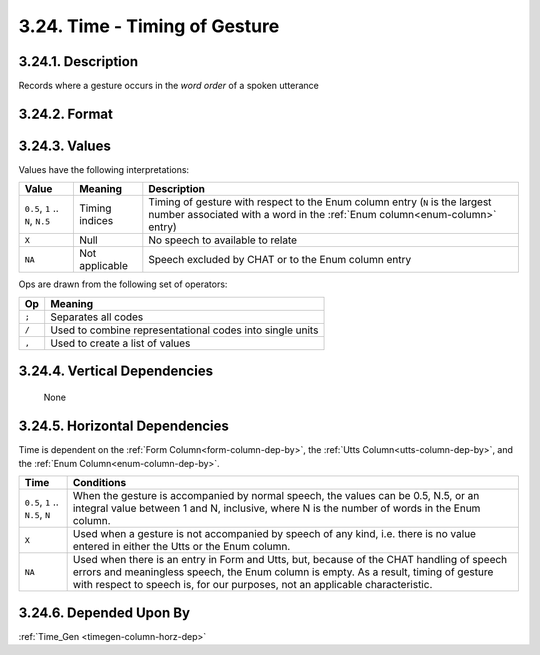 .. _time-g-column:

3.24. Time - Timing of Gesture
========================================


.. _time-g-column-description:

3.24.1. Description
-------------------

Records where a gesture occurs in the *word order* of a spoken utterance


.. _time-g-column-format:

3.24.2. Format
--------------

.. productionlist::
   entry: `value_set` [`op` `value_set`]*
   value_set: `value_list` [`set_op` `value_list`]*
   value_list: `value` [`list_op` `value`]*
   value: 0.5, 1..N, N.5 <See description below>
   list_op: ","
   set_op: "/"
   op: ";"

.. _time-g-column-values:

3.24.3. Values
--------------

Values have the following interpretations:

+-------------------+----------------+----------------------------------------+
| Value             | Meaning        | Description                            |
+===================+================+========================================+
| ``0.5``, ``1`` .. | Timing indices | Timing of gesture with respect to the  |
| ``N``, ``N.5``    |                | Enum column entry (``N`` is the        |
|                   |                | largest number associated with a word  |
|                   |                | in the :ref:`Enum column<enum-column>` |
|                   |                | entry)                                 |
+-------------------+----------------+----------------------------------------+
| ``X``             | Null           | No speech to available to relate       |
+-------------------+----------------+----------------------------------------+
| ``NA``            | Not applicable | Speech excluded by CHAT or to the      |
|                   |                | Enum column entry                      |
+-------------------+----------------+----------------------------------------+


Ops are drawn from the following set of operators:

=====  ==============================================================
Op     Meaning
=====  ==============================================================
``;``  Separates all codes
``/``  Used to combine representational codes into single units
``,``  Used to create a list of values
=====  ==============================================================


.. _time-g-column-vert-dep:

3.24.4. Vertical Dependencies
-----------------------------

    None


.. _time-g-column-horz-dep:

3.24.5. Horizontal Dependencies
-------------------------------

Time is dependent on the :ref:`Form Column<form-column-dep-by>`, the
:ref:`Utts Column<utts-column-dep-by>`, and the
:ref:`Enum Column<enum-column-dep-by>`.

+--------------------+--------------------------------------------------------+
| Time               | Conditions                                             |
+====================+========================================================+
| ``0.5``, ``1`` ..  | When the gesture is accompanied by normal speech, the  |
| ``N.5``, ``N``     | values can be 0.5, N.5, or an integral value between 1 |
|                    | and N, inclusive, where N is the number of words       |
|                    | in the Enum column.                                    |
+--------------------+--------------------------------------------------------+
| ``X``              | Used when a gesture is not accompanied by speech of    |
|                    | any kind, i.e. there is no value entered in either the |
|                    | Utts or the Enum column.                               |
+--------------------+--------------------------------------------------------+
| ``NA``             | Used when there is an entry in Form and Utts, but,     |
|                    | because of the CHAT handling of speech errors and      |
|                    | meaningless speech, the Enum column is empty.  As a    |
|                    | result, timing of gesture with respect to speech is,   |
|                    | for our purposes, not an applicable characteristic.    |
+--------------------+--------------------------------------------------------+


.. _time-g-column-dep-by:

3.24.6. Depended Upon By
------------------------

:ref:`Time_Gen <timegen-column-horz-dep>`

